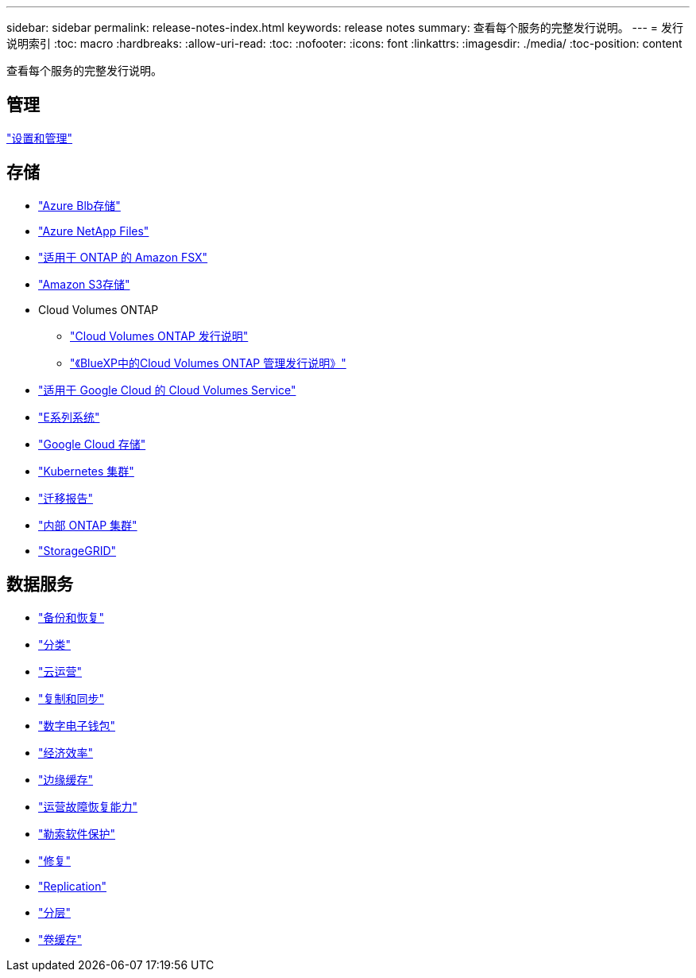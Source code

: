 ---
sidebar: sidebar 
permalink: release-notes-index.html 
keywords: release notes 
summary: 查看每个服务的完整发行说明。 
---
= 发行说明索引
:toc: macro
:hardbreaks:
:allow-uri-read: 
:toc: 
:nofooter: 
:icons: font
:linkattrs: 
:imagesdir: ./media/
:toc-position: content


[role="lead"]
查看每个服务的完整发行说明。



== 管理

https://docs.netapp.com/us-en/bluexp-setup-admin/whats-new.html["设置和管理"^]



== 存储

* https://docs.netapp.com/us-en/bluexp-blob-storage/index.html["Azure Blb存储"^]
* https://docs.netapp.com/us-en/bluexp-azure-netapp-files/whats-new.html["Azure NetApp Files"^]
* https://docs.netapp.com/us-en/bluexp-fsx-ontap/whats-new.html["适用于 ONTAP 的 Amazon FSX"^]
* https://docs.netapp.com/us-en/bluexp-s3-storage/whats-new.html["Amazon S3存储"^]
* Cloud Volumes ONTAP
+
** https://docs.netapp.com/us-en/cloud-volumes-ontap-relnotes/index.html["Cloud Volumes ONTAP 发行说明"^]
** https://docs.netapp.com/us-en/bluexp-cloud-volumes-ontap/whats-new.html["《BlueXP中的Cloud Volumes ONTAP 管理发行说明》"^]


* https://docs.netapp.com/us-en/bluexp-cloud-volumes-service-gcp/whats-new.html["适用于 Google Cloud 的 Cloud Volumes Service"^]
* https://docs.netapp.com/us-en/bluexp-e-series/whats-new.html["E系列系统"^]
* https://docs.netapp.com/us-en/bluexp-google-cloud-storage/whats-new.html["Google Cloud 存储"^]
* https://docs.netapp.com/us-en/bluexp-kubernetes/whats-new.html["Kubernetes 集群"^]
* https://docs.netapp.com/us-en/bluexp-reports/release-notes/whats-new.html["迁移报告"^]
* https://docs.netapp.com/us-en/bluexp-ontap-onprem/whats-new.html["内部 ONTAP 集群"^]
* https://docs.netapp.com/us-en/bluexp-storagegrid/whats-new.html["StorageGRID"^]




== 数据服务

* https://docs.netapp.com/us-en/bluexp-backup-recovery/whats-new.html["备份和恢复"^]
* https://docs.netapp.com/us-en/bluexp-classification/whats-new.html["分类"^]
* https://docs.netapp.com/us-en/bluexp-cloud-ops/whats-new.html["云运营"^]
* https://docs.netapp.com/us-en/bluexp-copy-sync/whats-new.html["复制和同步"^]
* https://docs.netapp.com/us-en/bluexp-digital-wallet/index.html["数字电子钱包"^]
* https://docs.netapp.com/us-en/bluexp-economic-efficiency/index.html["经济效率"^]
* https://docs.netapp.com/us-en/bluexp-edge-caching/whats-new.html["边缘缓存"^]
* https://docs.netapp.com/us-en/bluexp-operational-resiliency/index.html["运营故障恢复能力"^]
* https://docs.netapp.com/us-en/bluexp-ransomware-protection/whats-new.html["勒索软件保护"^]
* https://docs.netapp.com/us-en/bluexp-remediation/whats-new.html["修复"^]
* https://docs.netapp.com/us-en/bluexp-replication/whats-new.html["Replication"^]
* https://docs.netapp.com/us-en/bluexp-tiering/whats-new.html["分层"^]
* https://docs.netapp.com/us-en/bluexp-volume-caching/release-notes/cache-whats-new.html["卷缓存"^]

